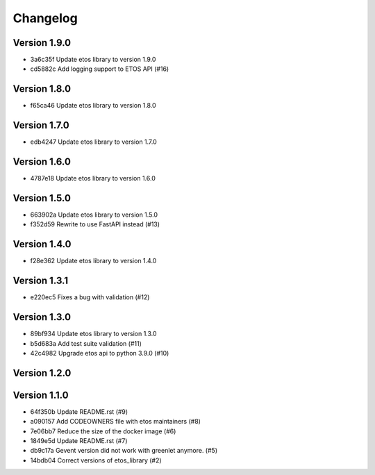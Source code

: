 =========
Changelog
=========

Version 1.9.0
-------------

- 3a6c35f Update etos library to version 1.9.0
- cd5882c Add logging support to ETOS API (#16)

Version 1.8.0
-------------

- f65ca46 Update etos library to version 1.8.0

Version 1.7.0
-------------

- edb4247 Update etos library to version 1.7.0

Version 1.6.0
-------------

- 4787e18 Update etos library to version 1.6.0

Version 1.5.0
-------------

- 663902a Update etos library to version 1.5.0
- f352d59 Rewrite to use FastAPI instead (#13)

Version 1.4.0
-------------

- f28e362 Update etos library to version 1.4.0

Version 1.3.1
-------------

- e220ec5 Fixes a bug with validation (#12)

Version 1.3.0
-------------

- 89bf934 Update etos library to version 1.3.0
- b5d683a Add test suite validation (#11)
- 42c4982 Upgrade etos api to python 3.9.0 (#10)

Version 1.2.0
-------------


Version 1.1.0
-------------

- 64f350b Update README.rst (#9)
- a090157 Add CODEOWNERS file with etos maintainers (#8)
- 7e06bb7 Reduce the size of the docker image (#6)
- 1849e5d Update README.rst (#7)
- db9c17a Gevent version did not work with greenlet anymore. (#5)
- 14bdb04 Correct versions of etos_library (#2)
